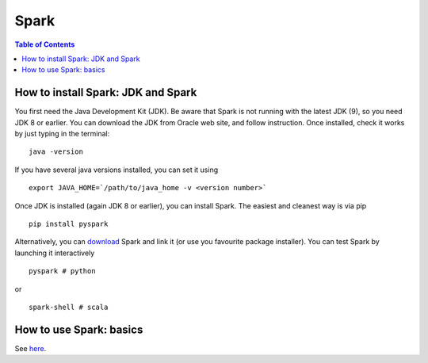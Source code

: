 ====
Spark
====

.. contents:: **Table of Contents**

How to install Spark: JDK and Spark
====

You first need the Java Development Kit (JDK). Be aware that Spark is not
running with the latest JDK (9), so you need JDK 8 or earlier. You can
download the JDK from Oracle web site, and follow instruction. Once installed,
check it works by just typing in the terminal:

::

  java -version

If you have several java versions installed, you can set it using

::

   export JAVA_HOME=`/path/to/java_home -v <version number>`

Once JDK is installed (again JDK 8 or earlier), you can install Spark.
The easiest and cleanest way is via pip

::

  pip install pyspark

Alternatively, you can `download <https://spark.apache.org/downloads.html>`_
Spark and link it (or use you favourite package installer).
You can test Spark by launching it interactively

::

  pyspark # python

or

::

  spark-shell # scala

How to use Spark: basics
====

See `here <http://spark.apache.org/docs/latest/quick-start.html>`_.
